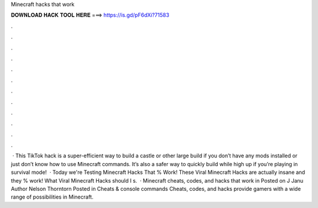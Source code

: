 Minecraft hacks that work

𝐃𝐎𝐖𝐍𝐋𝐎𝐀𝐃 𝐇𝐀𝐂𝐊 𝐓𝐎𝐎𝐋 𝐇𝐄𝐑𝐄 ===> https://is.gd/pF6dXi?71583

.

.

.

.

.

.

.

.

.

.

.

.

 · This TikTok hack is a super-efficient way to build a castle or other large build if you don’t have any mods installed or just don’t know how to use Minecraft commands. It’s also a safer way to quickly build while high up if you’re playing in survival mode!  · Today we're Testing Minecraft Hacks That % Work! These Viral Minecraft Hacks are actually insane and they % work! What Viral Minecraft Hacks should I s.  · Minecraft cheats, codes, and hacks that work in Posted on J Janu Author Nelson Thorntorn Posted in Cheats & console commands Cheats, codes, and hacks provide gamers with a wide range of possibilities in Minecraft.